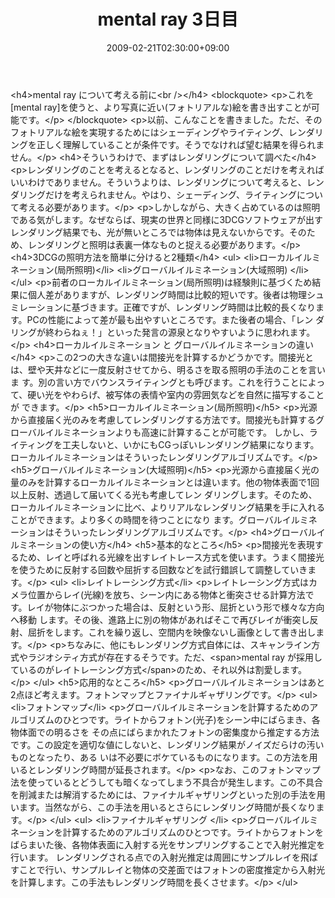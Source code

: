 #+TITLE: mental ray 3日目
#+DATE: 2009-02-21T02:30:00+09:00
#+DRAFT: false
#+TAGS: 過去記事インポート

<h4>mental ray について考える前に<br /></h4>
<blockquote>
<p>これを[mental ray]を使うと、より写真に近い(フォトリアルな)絵を書き出すことが可能です。</p>
</blockquote>
<p>以前、こんなことを書きました。ただ、そのフォトリアルな絵を実現するためにはシェーディングやライティング、レンダリングを正しく理解していることが条件です。そうでなければ望む結果を得られません。</p>
<h4>そういうわけで、まずはレンダリングについて調べた</h4>
<p>レンダリングのことを考えるとなると、レンダリングのことだけを考えればいいわけでありません。そういうよりは、レンダリングについて考えると、レンダリングだけを考えられません。やはり、シェーディング、ライティングについて考える必要があります。</p>
<p>しかしながら、大きく占めているのは照明である気がします。なぜならば、現実の世界と同様に3DCGソフトウェアが出すレンダリング結果でも、光が無いところでは物体は見えないからです。そのため、レンダリングと照明は表裏一体なものと捉える必要があります。</p>
<h4>3DCGの照明方法を簡単に分けると2種類</h4>
<ul>
<li>ローカルイルミネーション(局所照明)</li>
<li>グローバルイルミネーション(大域照明) </li>
</ul>
<p>前者のローカルイルミネーション(局所照明)は経験則に基づくため結果に個人差がありますが、レンダリング時間は比較的短いです。後者は物理シュ ミレーションに基づきます。正確ですが、レンダリング時間は比較的長くなります。PCの性能によって差が最も出やすいところです。また後者の場合、「レン ダリングが終わらねぇ！」といった発言の源泉となりやすいように思われます。</p>
<h4>ローカルイルミネーション と グローバルイルミネーションの違い</h4>
<p>この2つの大きな違いは間接光を計算するかどうかです。間接光とは、壁や天井などに一度反射させてから、明るさを取る照明の手法のことを言いま す。別の言い方でバウンスライティングとも呼びます。これを行うことによって、硬い光をやわらげ、被写体の表情や室内の雰囲気などを自然に描写することが できます。</p>
<h5>ローカルイルミネーション(局所照明)</h5>
<p>光源から直接届く光のみを考慮してレンダリングする方法です。間接光も計算するグローバルイルミネーションよりも高速に計算することが可能です。 しかし、ライティングを工夫しないと、いかにもCGっぽいレンダリング結果になります。ローカルイルミネーションはそういったレンダリングアルゴリズムです。</p>
<h5>グローバルイルミネーション(大域照明)</h5>
<p>光源から直接届く光の量のみを計算するローカルイルミネーションとは違います。他の物体表面で1回以上反射、透過して届いてくる光も考慮してレン ダリングします。そのため、ローカルイルミネーションに比べ、よりリアルなレンダリング結果を手に入れることができます。より多くの時間を待つことになり ます。グローバルイルミネーションはそういったレンダリングアルゴリズムです。</p>
<h4>グローバルイルミネーションの使い方</h4>
<h5>基本的なところ</h5>
<p>間接光を表現するため、レイと呼ばれる光線を出すレイトレース方式を使います。うまく間接光を使うために反射する回数や屈折する回数などを試行錯誤して調整していきます。</p>
<ul>
<li>レイトレーシング方式</li>
<p>レイトレーシング方式はカメラ位置からレイ(光線)を放ち、シーン内にある物体と衝突させる計算方法です。レイが物体にぶつかった場合は、反射という形、屈折という形で様々な方向へ移動 します。その後、進路上に別の物体があればそこで再びレイが衝突し反射、屈折をします。これを繰り返し、空間内を映像ないし画像として書き出します。</p>
<p>ちなみに、他にもレンダリング方式自体には、スキャンライン方式やラジオシティ方式が存在するそうです。ただ、<span>mental ray が採用しているのがレイトレーシング方式</span>のため、それ以外は割愛します。</p>
</ul>
<h5>応用的なところ</h5>
<p>グローバルイルミネーションはあと2点ほど考えます。フォトンマップとファイナルギャザリングです。</p>
<ul>
<li>フォトンマップ</li>
<p>グローバルイルミネーションを計算するためのアルゴリズムのひとつです。ライトからフォトン(光子)をシーン中にばらまき、各物体面での明るさを その点にばらまかれたフォトンの密集度から推定する方法です。この設定を適切な値にしないと、レンダリング結果がノイズだらけの汚いものとなったり、ある いは不必要にボケているものになります。この方法を用いるとレンダリング時間が延長されます。</p>
<p>なお、このフォトンマップ法を使っているとどうしても暗くなってしまう不具合が発生します。この不具合を削減または解消するためには、ファイナルギャザリングといった別の手法を用います。当然ながら、この手法を用いるとさらにレンダリング時間が長くなります。</p>
</ul>
<ul>
<li>ファイナルギャザリング </li>
<p>グローバルイルミネーションを計算するためのアルゴリズムのひとつです。ライトからフォトンをばらまいた後、各物体表面に入射する光をサンプリングすることで入射光推定を行います。 レンダリングされる点での入射光推定は周囲にサンプルレイを飛ばすことで行い、サンプルレイと物体の交差面ではフォトンの密度推定から入射光を計算します。この手法もレンダリング時間を長くさせます。</p>
</ul>
